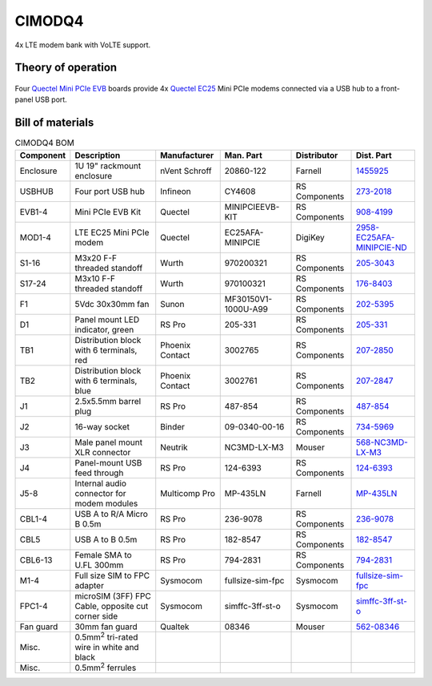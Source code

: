 CIMODQ4
=======

4x LTE modem bank with VoLTE support.

Theory of operation
-------------------

.. figure:: /images/

Four `Quectel Mini PCIe EVB`_ boards provide 4x `Quectel EC25`_ Mini PCIe modems connected via a USB hub to a front-panel USB port.

Bill of materials
-----------------

.. list-table:: CIMODQ4 BOM
   :header-rows: 1

   * - Component
     - Description
     - Manufacturer
     - Man. Part
     - Distributor
     - Dist. Part
   * - Enclosure
     - 1U 19" rackmount enclosure
     - nVent Schroff
     - 20860-122
     - Farnell
     - `1455925`_
   * - USBHUB
     - Four port USB hub
     - Infineon
     - CY4608
     - RS Components
     - `273-2018`_
   * - EVB1-4
     - Mini PCIe EVB Kit
     - Quectel
     - MINIPCIEEVB-KIT
     - RS Components
     - `908-4199`_
   * - MOD1-4
     - LTE EC25 Mini PCIe modem
     - Quectel
     - EC25AFA-MINIPCIE
     - DigiKey
     - `2958-EC25AFA-MINIPCIE-ND`_
   * - S1-16
     - M3x20 F-F threaded standoff
     - Wurth
     - 970200321
     - RS Components
     - `205-3043`_
   * - S17-24
     - M3x10 F-F threaded standoff
     - Wurth
     - 970100321
     - RS Components
     - `176-8403`_
   * - F1
     - 5Vdc 30x30mm fan
     - Sunon
     - MF30150V1-1000U-A99
     - RS Components
     - `202-5395`_
   * - D1
     - Panel mount LED indicator, green
     - RS Pro
     - 205-331
     - RS Components
     - `205-331`_
   * - TB1
     - Distribution block with 6 terminals, red
     - Phoenix Contact
     - 3002765
     - RS Components
     - `207-2850`_
   * - TB2
     - Distribution block with 6 terminals, blue
     - Phoenix Contact
     - 3002761
     - RS Components
     - `207-2847`_
   * - J1
     - 2.5x5.5mm barrel plug
     - RS Pro
     - 487-854
     - RS Components
     - `487-854`_
   * - J2
     - 16-way socket
     - Binder
     - 09-0340-00-16
     - RS Components
     - `734-5969`_
   * - J3
     - Male panel mount XLR connector
     - Neutrik
     - NC3MD-LX-M3
     - Mouser
     - `568-NC3MD-LX-M3`_
   * - J4
     - Panel-mount USB feed through
     - RS Pro
     - 124-6393
     - RS Components
     - `124-6393`_
   * - J5-8
     - Internal audio connector for modem modules
     - Multicomp Pro
     - MP-435LN
     - Farnell
     - `MP-435LN`_
   * - CBL1-4
     - USB A to R/A Micro B 0.5m
     - RS Pro
     - 236-9078
     - RS Components
     - `236-9078`_
   * - CBL5
     - USB A to B 0.5m
     - RS Pro
     - 182-8547
     - RS Components
     - `182-8547`_
   * - CBL6-13
     - Female SMA to U.FL 300mm
     - RS Pro
     - 794-2831
     - RS Components
     - `794-2831`_
   * - M1-4
     - Full size SIM to FPC adapter
     - Sysmocom
     - fullsize-sim-fpc
     - Sysmocom
     - `fullsize-sim-fpc`_
   * - FPC1-4
     - microSIM (3FF) FPC Cable, opposite cut corner side 
     - Sysmocom
     -  simffc-3ff-st-o
     - Sysmocom
     - `simffc-3ff-st-o`_
   * - Fan guard
     - 30mm fan guard
     - Qualtek
     - 08346
     - Mouser
     - `562-08346`_
   * - Misc.
     - 0.5mm\ :sup:`2` tri-rated wire in white and black
     - 
     - 
     - 
     -
   * - Misc.
     - 0.5mm\ :sup:`2` ferrules
     - 
     - 
     - 
     -
.. _Quectel Mini PCIe EVB: https://www.quectel.com/product/mini-pcie-evb-kit/
.. _Quectel EC25: https://www.quectel.com/product/lte-ec25-e-minipcie/
.. _1455925: https://uk.farnell.com/schroff/20860-122/case-19-rack-1u-340mm/dp/1455925
.. _273-2018: https://uk.rs-online.com/web/p/communication-wireless-development-tools/2732018
.. _908-4199: https://uk.rs-online.com/web/p/communication-wireless-development-tools/9084199
.. _2958-EC25AFA-MINIPCIE-ND: https://www.digikey.co.uk/en/products/detail/quectel/EC25AFA-MINIPCIE/13278160
.. _205-3043: https://uk.rs-online.com/web/p/standoffs/2053043
.. _176-8403: https://uk.rs-online.com/web/p/standoffs/1768403
.. _202-5395: https://uk.rs-online.com/web/p/axial-fans/2025395
.. _205-331: https://uk.rs-online.com/web/p/panel-mount-indicators/0205331
.. _207-2850: https://uk.rs-online.com/web/p/distribution-blocks/2072850
.. _207-2847: https://uk.rs-online.com/web/p/distribution-blocks/2072847
.. _487-854: https://uk.rs-online.com/web/p/dc-power-connectors/0487854
.. _734-5969: https://uk.rs-online.com/web/p/industrial-circular-connectors/7345969
.. _236-9078: https://uk.rs-online.com/web/p/usb-cables/2369078
.. _182-8547: https://uk.rs-online.com/web/p/usb-cables/1828547
.. _794-2831: https://uk.rs-online.com/web/p/coaxial-cable/7942831
.. _568-NC3MD-LX-M3: https://mou.sr/3SJLxYK
.. _124-6393: https://uk.rs-online.com/web/p/usb-connectors/1246393
.. _562-08346: https://mou.sr/3QqYqEX
.. _fullsize-sim-fpc: https://shop.sysmocom.de/Full-size-SIM-card-to-FPC-adapter/fullsize-sim-fpc
.. _simffc-3ff-st-o: https://shop.sysmocom.de/SIMtrace-microSIM-3FF-FPC-Cable-FPC-opposite-cut-corner-side/simffc-3ff-st-o
.. _MP-435LN: https://uk.farnell.com/multicomp-pro/mp-435ln/3-5mm-audio-plug-r-a-4pos-cable/dp/4066358